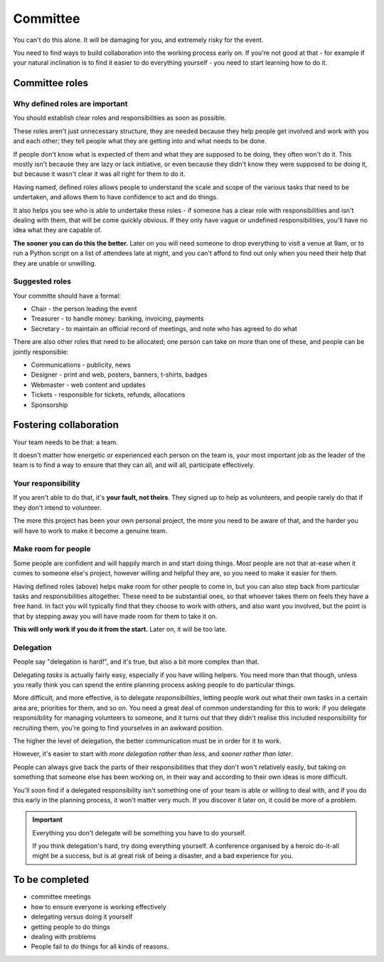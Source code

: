 =========
Committee
=========


You can't do this alone. It will be damaging for you, and extremely risky for the event.

You need to find ways to build collaboration into the working process early on. If you're not good
at that - for example if your natural inclination is to find it easier to do everything yourself -
you need to start learning how to do it.


Committee roles
===============

Why defined roles are important
-------------------------------

You should establish clear roles and responsibilities as soon as possible.

These roles aren't just unnecessary structure, they are needed because they help people get
involved and work with you and each other; they tell people what they are getting into and what
needs to be done.

If people don't know what is expected of them and what they are supposed to be doing, they often
won't do it. This mostly isn't because they are lazy or lack initiative, or even because they
didn't know they were supposed to be doing it, but because it wasn't clear it was all right for
them to do it.

Having named, defined roles allows people to understand the scale and scope of the various tasks that need to be undertaken, and allows them to have confidence to act and do things.

It also helps you see who is able to undertake these roles - if someone has a clear role with
responsibilities and isn't dealing with them, that will be come quickly obvious. If they only have
vague or undefined responsibilities, you'll have no idea what they are capable of.

**The sooner you can do this the better.** Later on you will need someone to drop everything to
visit a venue at 9am, or to run a Python script on a list of attendees late at night, and you can't
afford to find out only when you need their help that they are unable or unwilling.

Suggested roles
---------------

Your committe should have a formal:

* Chair - the person leading the event
* Treasurer - to handle money: banking, invoicing, payments
* Secretary - to maintain an official record of meetings, and note who has agreed to do what

There are also other roles that need to be allocated; one person can take on more than one of these, and people can be jointly responsible:

* Communications - publicity, news
* Designer - print and web, posters, banners, t-shirts, badges
* Webmaster - web content and updates
* Tickets - responsible for tickets, refunds, allocations
* Sponsorship


Fostering collaboration
=======================

Your team needs to be that: a team.

It doesn't matter how energetic or experienced each person on the team is, your most important job
as the leader of the team is to find a way to ensure that they can all, and will all, participate
effectively.

Your responsibility
-------------------

If you aren't able to do that, it's **your fault, not theirs**. They signed up to help as
volunteers, and people rarely do that if they don't intend to volunteer.

The more this project has been your own personal project, the more you need to be aware of that,
and the harder you will have to work to make it become a genuine team.

Make room for people
--------------------

Some people are confident and will happily march in and start doing things. Most people are not
that at-ease when it comes to someone else's project, however willing and helpful they are, so
you need to make it easier for them.

Having defined roles (above) helps make room for other people to come in, but you can also step
back from particular tasks and responsibilities altogether. These need to be substantial ones, so
that whoever takes them on feels they have a free hand. In fact you will typically find that they
choose to work with others, and also want you involved, but the point is that by stepping away you
will have made room for them to take it on.

**This will only work if you do it from the start.** Later on, it will be too late.

Delegation
----------

People say "delegation is hard!", and it's true, but also a bit more complex than that.

Delegating *tasks* is actually fairly easy, especially if you have willing helpers. You need more
than that though, unless you really think you can spend the entire planning process asking people
to do particular things.

More difficult, and more effective, is to delegate *responsibilities*, letting people work out what
their own tasks in a certain area are, priorities for them, and so on. You need a great deal of
common understanding for this to work: if you delegate responsibility for managing volunteers to
someone, and it turns out that they didn't realise this included responsibility for recruiting
them, you're going to find yourselves in an awkward position.

The higher the level of delegation, the better communication must be in order for it to work.

However, it's easier to start with *more delegation rather than less*, and *sooner rather than
later*.

People can always give back the parts of their responsibilities that they don't won't relatively
easily, but taking on something that someone else has been working on, in their way and according
to their own ideas is more difficult.

You'll soon find if a delegated responsibility isn't something one of your team is able or willing
to deal with, and if you do this early in the planning process, it won't matter very much. If you
discover it later on, it could be more of a problem.

.. important:: Everything you don't delegate will be something you have to do yourself.

   If you think delegation's hard, try doing everything yourself. A conference organised by a
   heroic do-it-all might be a success, but is at great risk of being a disaster, and a bad
   experience for you.



To be completed
===============

* committee meetings
* how to ensure everyone is working effectively
* delegating versus doing it yourself
* getting people to do things
* dealing with problems
* People fail to do things for all kinds of reasons.
